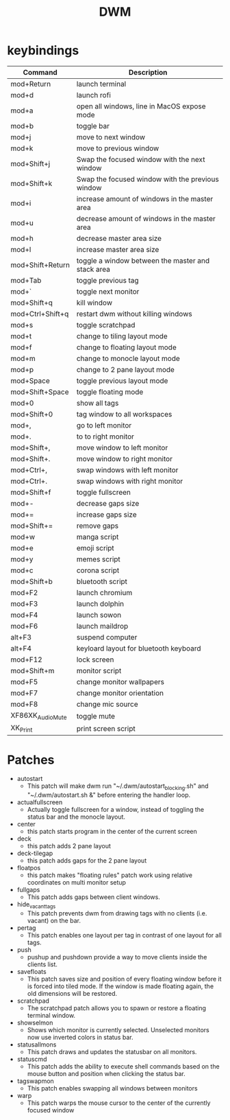 #+TITLE: DWM

* keybindings

|------------------+---------------------------------------------------|
| Command          | Description                                       |
|------------------+---------------------------------------------------|
| mod+Return       | launch terminal                                   |
| mod+d            | launch rofi                                       |
| mod+a            | open all windows, line in MacOS expose mode       |
| mod+b            | toggle bar                                        |
| mod+j            | move to next window                               |
| mod+k            | move to previous window                           |
| mod+Shift+j      | Swap the focused window with the next window      |
| mod+Shift+k      | Swap the focused window with the previous window  |
| mod+i            | increase amount of windows in the master area     |
| mod+u            | decrease amount of windows in the master area     |
| mod+h            | decrease master area size                         |
| mod+l            | increase master area size                         |
| mod+Shift+Return | toggle a window between the master and stack area |
| mod+Tab          | toggle previous tag                               |
| mod+`            | toggle next monitor                               |
| mod+Shift+q      | kill window                                       |
| mod+Ctrl+Shift+q | restart dwm without killing windows               |
| mod+s            | toggle scratchpad                                 |
| mod+t            | change to tiling layout mode                      |
| mod+f            | change to floating layout mode                    |
| mod+m            | change to monocle layout mode                     |
| mod+p            | change to 2 pane layout mode                      |
| mod+Space        | toggle previous layout mode                       |
| mod+Shift+Space  | toggle floating mode                              |
| mod+0            | show all tags                                     |
| mod+Shift+0      | tag window to all workspaces                      |
| mod+,            | go to left monitor                                |
| mod+.            | to to right monitor                               |
| mod+Shift+,      | move window to left monitor                       |
| mod+Shift+.      | move window to right monitor                      |
| mod+Ctrl+,       | swap windows with left monitor                    |
| mod+Ctrl+.       | swap windows with right monitor                   |
| mod+Shift+f      | toggle fullscreen                                 |
| mod+-            | decrease gaps size                                |
| mod+=            | increase gaps size                                |
| mod+Shift+=      | remove gaps                                       |
| mod+w            | manga script                                      |
| mod+e            | emoji script                                      |
| mod+y            | memes script                                      |
| mod+c            | corona script                                     |
| mod+Shift+b      | bluetooth script                                  |
| mod+F2           | launch chromium                                   |
| mod+F3           | launch dolphin                                    |
| mod+F4           | launch sowon                                      |
| mod+F6           | launch maildrop                                   |
| alt+F3           | suspend computer                                  |
| alt+F4           | keyloard layout for bluetooth keyboard            |
| mod+F12          | lock screen                                       |
| mod+Shift+m      | monitor script                                    |
| mod+F5           | change monitor wallpapers                         |
| mod+F7           | change monitor orientation                        |
| mod+F8           | change mic source                                 |
| XF86XK_AudioMute | toggle mute                                       |
| XK_Print         | print screen script                               |
|------------------+---------------------------------------------------|

* Patches
- autostart
  + This patch will make dwm run "~/.dwm/autostart_blocking.sh" and "~/.dwm/autostart.sh &" before entering the handler loop.
- actualfullscreen
  + Actually toggle fullscreen for a window, instead of toggling the status bar and the monocle layout.
- center
  + this patch starts program in the center of the current screen
- deck
  + this patch adds 2 pane layout
- deck-tilegap
  + this patch adds gaps for the 2 pane layout
- floatpos
  + this patch makes "floating rules" patch work using relative coordinates on multi monitor setup
- fullgaps
  + This patch adds gaps between client windows.
- hide_vacant_tags
  + This patch prevents dwm from drawing tags with no clients (i.e. vacant) on the bar.
- pertag
  + This patch enables one layout per tag in contrast of one layout for all tags.
- push
  + pushup and pushdown provide a way to move clients inside the clients list.
- savefloats
  + This patch saves size and position of every floating window before it is forced into tiled mode. If the window is made floating again, the old dimensions will be restored.
- scratchpad
  + The scratchpad patch allows you to spawn or restore a floating terminal window.
- showselmon
  + Shows which monitor is currently selected. Unselected monitors now use inverted colors in status bar.
- statusallmons
  + This patch draws and updates the statusbar on all monitors.
- statuscmd
  + This patch adds the ability to execute shell commands based on the mouse button and position when clicking the status bar.
- tagswapmon
  + This patch enables swapping all windows between monitors
- warp
  + This patch warps the mouse cursor to the center of the currently focused window
